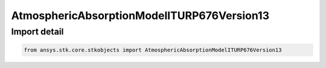 AtmosphericAbsorptionModelITURP676Version13
===========================================

.. py:class:: ansys.stk.core.stkobjects.AtmosphericAbsorptionModelITURP676Version13

   Bases: :py:class:`~ansys.stk.core.stkobjects.IAtmosphericAbsorptionModelITURP676`, :py:class:`~ansys.stk.core.stkobjects.IAtmosphericAbsorptionModel`, :py:class:`~ansys.stk.core.stkobjects.IComponentInfo`, :py:class:`~ansys.stk.core.stkobjects.ICloneable`

   Class defining an atmospheric absorption model.

.. py:currentmodule:: AtmosphericAbsorptionModelITURP676Version13


Import detail
-------------

.. code-block:: python

    from ansys.stk.core.stkobjects import AtmosphericAbsorptionModelITURP676Version13



